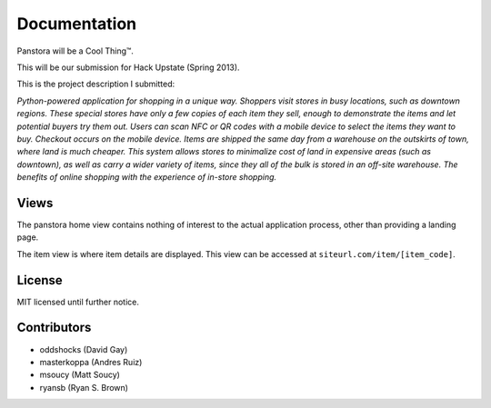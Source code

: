 Documentation
=============

Panstora will be a Cool Thing™.

This will be our submission for Hack Upstate (Spring 2013).

This is the project description I submitted:

*Python-powered application for shopping in a unique way. Shoppers visit stores
in busy locations, such as downtown regions. These special stores have only a
few copies of each item they sell, enough to demonstrate the items and let
potential buyers try them out. Users can scan NFC or QR codes with a mobile
device to select the items they want to buy. Checkout occurs on the mobile
device. Items are shipped the same day from a warehouse on the outskirts of
town, where land is much cheaper. This system allows stores to minimalize cost
of land in expensive areas (such as downtown), as well as carry a wider variety
of items, since they all of the bulk is stored in an off-site warehouse. The
benefits of online shopping with the experience of in-store shopping.*

Views
-----

The panstora home view contains nothing of interest to the actual
application process, other than providing a landing page.

The item view is where item details are displayed. This view can
be accessed at ``siteurl.com/item/[item_code]``.

License
-------

MIT licensed until further notice.

Contributors
------------

-   oddshocks (David Gay)
-   masterkoppa (Andres Ruiz)
-   msoucy (Matt Soucy)
-   ryansb (Ryan S. Brown)
